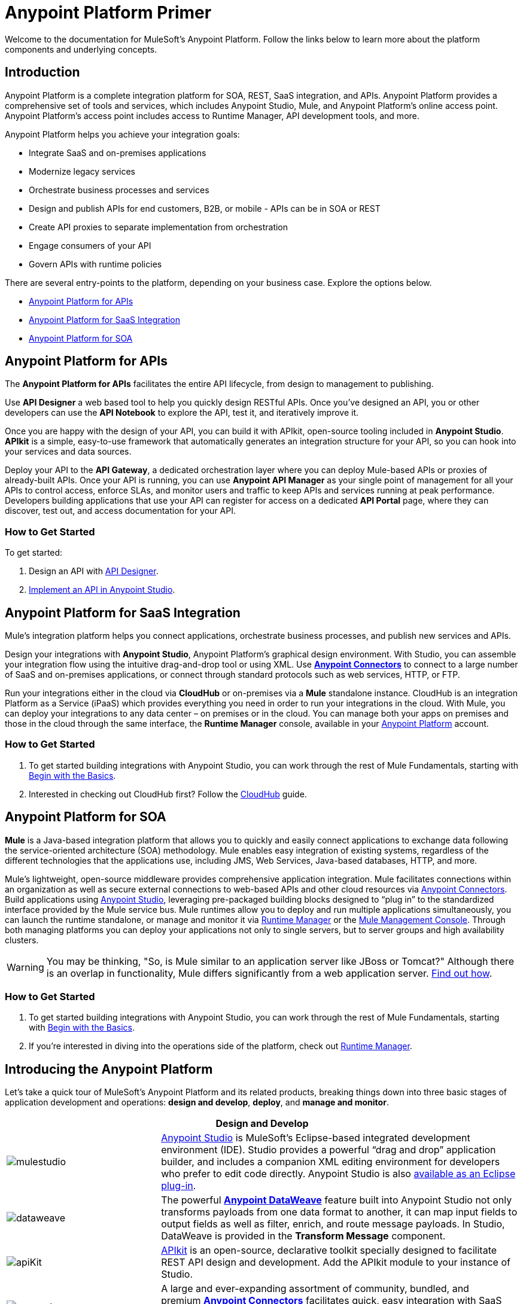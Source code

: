 = Anypoint Platform Primer
:keywords: anypoint, platform, arm, rest, soa, saas, api, proxy

Welcome to the documentation for MuleSoft's Anypoint Platform. Follow the links below to learn more about the platform components and underlying concepts. 

== Introduction

Anypoint Platform is a complete integration platform for SOA, REST, SaaS integration, and APIs. Anypoint Platform provides a comprehensive set of tools and services, which includes Anypoint Studio, Mule, and Anypoint Platform's online access point. Anypoint Platform's access point includes access to Runtime Manager, API development tools, and more.

Anypoint Platform helps you achieve your integration goals:

* Integrate SaaS and on-premises applications
* Modernize legacy services
* Orchestrate business processes and services
* Design and publish APIs for end customers, B2B, or mobile - APIs can be in SOA or REST
* Create API proxies to separate implementation from orchestration
* Engage consumers of your API
* Govern APIs with runtime policies

There are several entry-points to the platform, depending on your business case. Explore the options below.

* <<Anypoint Platform for APIs>>
* <<Anypoint Platform for SaaS Integration>>
* <<Anypoint Platform for SOA>>

== Anypoint Platform for APIs

The *Anypoint Platform for APIs* facilitates the entire API lifecycle, from design to management to publishing.

Use *API Designer* a web based tool to help you quickly design RESTful APIs. Once you’ve designed an API, you or other developers can use the *API Notebook* to explore the API, test it, and iteratively improve it.

Once you are happy with the design of your API, you can build it with APIkit, open-source tooling included in *Anypoint  Studio*. *APIkit* is a simple, easy-to-use framework that automatically generates an integration structure for your API, so you can hook into your services and data sources.

Deploy your API to the *API Gateway*, a dedicated orchestration layer where you can deploy Mule-based APIs or proxies of already-built APIs. Once your API is running, you can use *Anypoint API Manager* as your single point of management for all your APIs to control access, enforce SLAs, and monitor users and traffic to keep APIs and services running at peak performance. Developers building applications that use your API can register for access on a dedicated *API Portal* page, where they can discover, test out, and access documentation for your API.

=== How to Get Started

To get started:

. Design an API with link:/api-manager/designing-your-api[API Designer].
. link:/quickstarts/implement-and-test#create-a-project-based-on-a-raml[Implement an API in Anypoint Studio].

== Anypoint Platform for SaaS Integration

Mule's integration platform helps you connect applications, orchestrate business processes, and publish new services and APIs.

Design your integrations with *Anypoint Studio*, Anypoint Platform's graphical design environment. With Studio, you can assemble your integration flow using the intuitive drag-and-drop tool or using XML. Use *link:https://www.mulesoft.com/exchange#!/?types=connector&sortBy=name[Anypoint Connectors]* to connect to a large number of SaaS and on-premises applications, or connect through standard protocols such as web services, HTTP, or FTP.

Run your integrations either in the cloud via *CloudHub* or on-premises via a *Mule* standalone instance. CloudHub is an integration Platform as a Service (iPaaS) which provides everything you need in order to run your integrations in the cloud. With Mule, you can deploy your integrations to any data center – on premises or in the cloud. You can manage both your apps on premises and those in the cloud through the same interface, the *Runtime Manager* console, available in your link:https://anypoint.mulesoft.com/#/signin[Anypoint Platform] account.

=== How to Get Started

. To get started building integrations with Anypoint Studio, you can work through the rest of Mule Fundamentals, starting with link:/mule-fundamentals/v/3.8/begin-with-the-basics[Begin with the Basics].
. Interested in checking out CloudHub first? Follow the link:/runtime-manager/cloudhub[CloudHub] guide.

== Anypoint Platform for SOA

*Mule* is a Java-based integration platform that allows you to quickly and easily connect applications to exchange data following the service-oriented architecture (SOA) methodology. Mule enables easy integration of existing systems, regardless of the different technologies that the applications use, including JMS, Web Services, Java-based databases, HTTP, and more.

Mule's lightweight, open-source middleware provides comprehensive application integration. Mule facilitates connections within an organization as well as secure external connections to web-based APIs and other cloud resources via link:/mule-user-guide/v/3.8/anypoint-connectors[Anypoint Connectors]. Build applications using link:/anypoint-studio/v/6/[Anypoint Studio], leveraging pre-packaged building blocks designed to “plug in” to the standardized interface provided by the Mule service bus. Mule runtimes allow you to deploy and run multiple applications simultaneously, you can launch the runtime standalone, or manage and monitor it via link:/runtime-manager[Runtime Manager] or the link:/mule-management-console[Mule Management Console]. Through both managing platforms you can deploy your applications not only to single servers, but to server groups and high availability clusters.

[WARNING]
You may be thinking, "So, is Mule similar to an application server like JBoss or Tomcat?" Although there is an overlap in functionality, Mule differs significantly from a web application server. link:/mule-user-guide/v/3.8/mule-versus-web-application-server[Find out how].

=== How to Get Started

. To get started building integrations with Anypoint Studio, you can work through the rest of Mule Fundamentals, starting with link:/mule-fundamentals/v/3.8/begin-with-the-basics[Begin with the Basics].
. If you're interested in diving into the operations side of the platform, check out link:/runtime-manager[Runtime Manager].

== Introducing the Anypoint Platform

Let's take a quick tour of MuleSoft's Anypoint Platform and its related products, breaking things down into three basic stages of application development and operations: *design and develop*, *deploy*, and *manage and monitor*.

[%header,cols="30a,70a"]
|===
2.+|Design and Develop

|image:mulestudio.png[mulestudio]

|link:/anypoint-studio/v/6/[Anypoint Studio] is MuleSoft's Eclipse-based integrated development environment (IDE). Studio provides a powerful “drag and drop” application builder, and includes a companion XML editing environment for developers who prefer to edit code directly. Anypoint Studio is also link:/anypoint-studio/v/6/studio-in-eclipse[available as an Eclipse plug-in].

|image:datamapper.png[dataweave]

|The powerful *link:/mule-user-guide/v/3.8/dataweave[Anypoint DataWeave]* feature built into Anypoint Studio not only transforms payloads from one data format to another, it can map input fields to output fields as well as filter, enrich, and route message payloads. In Studio, DataWeave is provided in the *Transform Message* component.

|image:apiKit.png[apiKit]

|link:/apikit[APIkit] is an open-source, declarative toolkit specially designed to facilitate REST API design and development. Add the APIkit module to your instance of Studio.

|image:connector.png[connector]

|A large and ever-expanding assortment of community, bundled, and premium *link:/mule-user-guide/v/3.8/anypoint-connectors[Anypoint Connectors]* facilitates quick, easy integration with SaaS applications, APIs, and common protocols. link:https://www.mulesoft.com/exchange#!/?types=connector&sortBy=name[Anypoint Exchange] lists all connectors.

|image:datasense.png[datasense]

|*link:/anypoint-studio/v/6/datasense[DataSense]* uses message metadata to proactively acquire information such as data type and structure to prescribe how to accurately map or use data in your application.
|===

[%header,cols="30a,70a"]
|===
2.+| Deploy

|image:studioembeddedserver.png[studioembeddedserver]

|Deploy to the link:/mule-fundamentals/v/3.8/build-a-hello-world-application#deploying-the-project[embedded server] bundled with Anypoint Studio for testing and debugging without leaving the IDE.

|image:mule-server.png[mule-server]

|Deploy to a link:/mule-user-guide/v/3.8/starting-and-stopping-mule-esb[Mule Standalone server] – available as an Enterprise or Community product – via the command line.

|image:runtime-manager-logo.png[CloudHubLogo133high]

|Deploy via the link:/runtime-manager/[Runtime Manager] to either:

* link:/runtime-manager/cloudhub[CloudHub], the world's first integration Platform as a Service (iPaaS).
* A standalone Mule link:/runtime-manager/managing-servers[server] (or cluster or group of servers)

Built on top of Mule, Runtime Manager allows you to integrate and orchestrate applications, data sources, and services across on-premise systems and the cloud. You can also manage and monitor them through the same platform.

|image:api-logo.png[mulesoft-database-customapp]

|Publish APIs or API proxies to an *link:/api-manager/configuring-an-api-gateway[API Gateway]* to enable effective governance and support service reuse within your organization.

|image:mmc.png[mmc]

| The *link:/mule-management-console/v/3.7[Mule Management Console]* facilitates deployment to the Mule Repository and subsequent deployment to Mule link:/mule-user-guide/v/3.8/mule-high-availability-ha-clusters[high-availability clusters]

|===

[%header,cols="30a,70a"]
|===
2.+|Manage and Monitor
|image:runtime-manager-logo.png[CloudHubLogo133high]

|The link:/runtime-manager/[Runtime Manager] offers multiple tools to link:/runtime-manager/managing-deployed-applications[Manage] and link:/runtime-manager/monitoring[Monitor] your applications.

The tools for those deployed to CloudHub differ from those deployed to Mule servers, see link:/runtime-manager/deployment-strategies[Deployment Strategies].

|image:api-logo.png[AnypointAPI_manager]

|*link:/api-manager[Anypoint Platform for APIs]* is an API and service registry and governance platform. Built from the ground up to support hybrid use cases, the platform governs all of your service and API assets, whether they’re internal or external, behind the firewall or on the cloud, on a single platform. By placing a proxy in front of your application, you can apply traffic policies, view usage metrics and more.


== See Also

* *NEXT STEP:* link:/mule-fundamentals/v/3.8/begin-with-the-basics[Begin with the Basics] gives you an overview of essential Mule concepts.
